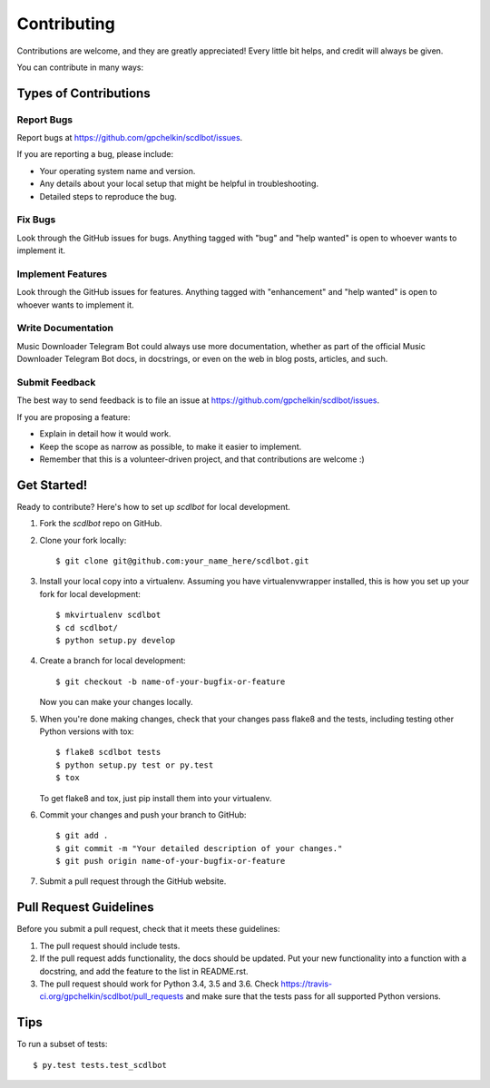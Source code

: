 ============
Contributing
============

Contributions are welcome, and they are greatly appreciated! Every
little bit helps, and credit will always be given.

You can contribute in many ways:

Types of Contributions
----------------------

Report Bugs
~~~~~~~~~~~

Report bugs at https://github.com/gpchelkin/scdlbot/issues.

If you are reporting a bug, please include:

* Your operating system name and version.
* Any details about your local setup that might be helpful in troubleshooting.
* Detailed steps to reproduce the bug.

Fix Bugs
~~~~~~~~

Look through the GitHub issues for bugs. Anything tagged with "bug"
and "help wanted" is open to whoever wants to implement it.

Implement Features
~~~~~~~~~~~~~~~~~~

Look through the GitHub issues for features. Anything tagged with "enhancement"
and "help wanted" is open to whoever wants to implement it.

Write Documentation
~~~~~~~~~~~~~~~~~~~

Music Downloader Telegram Bot could always use more documentation, whether as part of the
official Music Downloader Telegram Bot docs, in docstrings, or even on the web in blog posts,
articles, and such.

Submit Feedback
~~~~~~~~~~~~~~~

The best way to send feedback is to file an issue at https://github.com/gpchelkin/scdlbot/issues.

If you are proposing a feature:

* Explain in detail how it would work.
* Keep the scope as narrow as possible, to make it easier to implement.
* Remember that this is a volunteer-driven project, and that contributions
  are welcome :)

Get Started!
------------

Ready to contribute? Here's how to set up `scdlbot` for local development.

1. Fork the `scdlbot` repo on GitHub.
2. Clone your fork locally::

    $ git clone git@github.com:your_name_here/scdlbot.git

3. Install your local copy into a virtualenv. Assuming you have virtualenvwrapper installed, this is how you set up your fork for local development::

    $ mkvirtualenv scdlbot
    $ cd scdlbot/
    $ python setup.py develop

4. Create a branch for local development::

    $ git checkout -b name-of-your-bugfix-or-feature

   Now you can make your changes locally.

5. When you're done making changes, check that your changes pass flake8 and the tests, including testing other Python versions with tox::

    $ flake8 scdlbot tests
    $ python setup.py test or py.test
    $ tox

   To get flake8 and tox, just pip install them into your virtualenv.

6. Commit your changes and push your branch to GitHub::

    $ git add .
    $ git commit -m "Your detailed description of your changes."
    $ git push origin name-of-your-bugfix-or-feature

7. Submit a pull request through the GitHub website.

Pull Request Guidelines
-----------------------

Before you submit a pull request, check that it meets these guidelines:

1. The pull request should include tests.
2. If the pull request adds functionality, the docs should be updated. Put
   your new functionality into a function with a docstring, and add the
   feature to the list in README.rst.
3. The pull request should work for Python 3.4, 3.5 and 3.6. Check
   https://travis-ci.org/gpchelkin/scdlbot/pull_requests
   and make sure that the tests pass for all supported Python versions.

Tips
----

To run a subset of tests::

$ py.test tests.test_scdlbot

